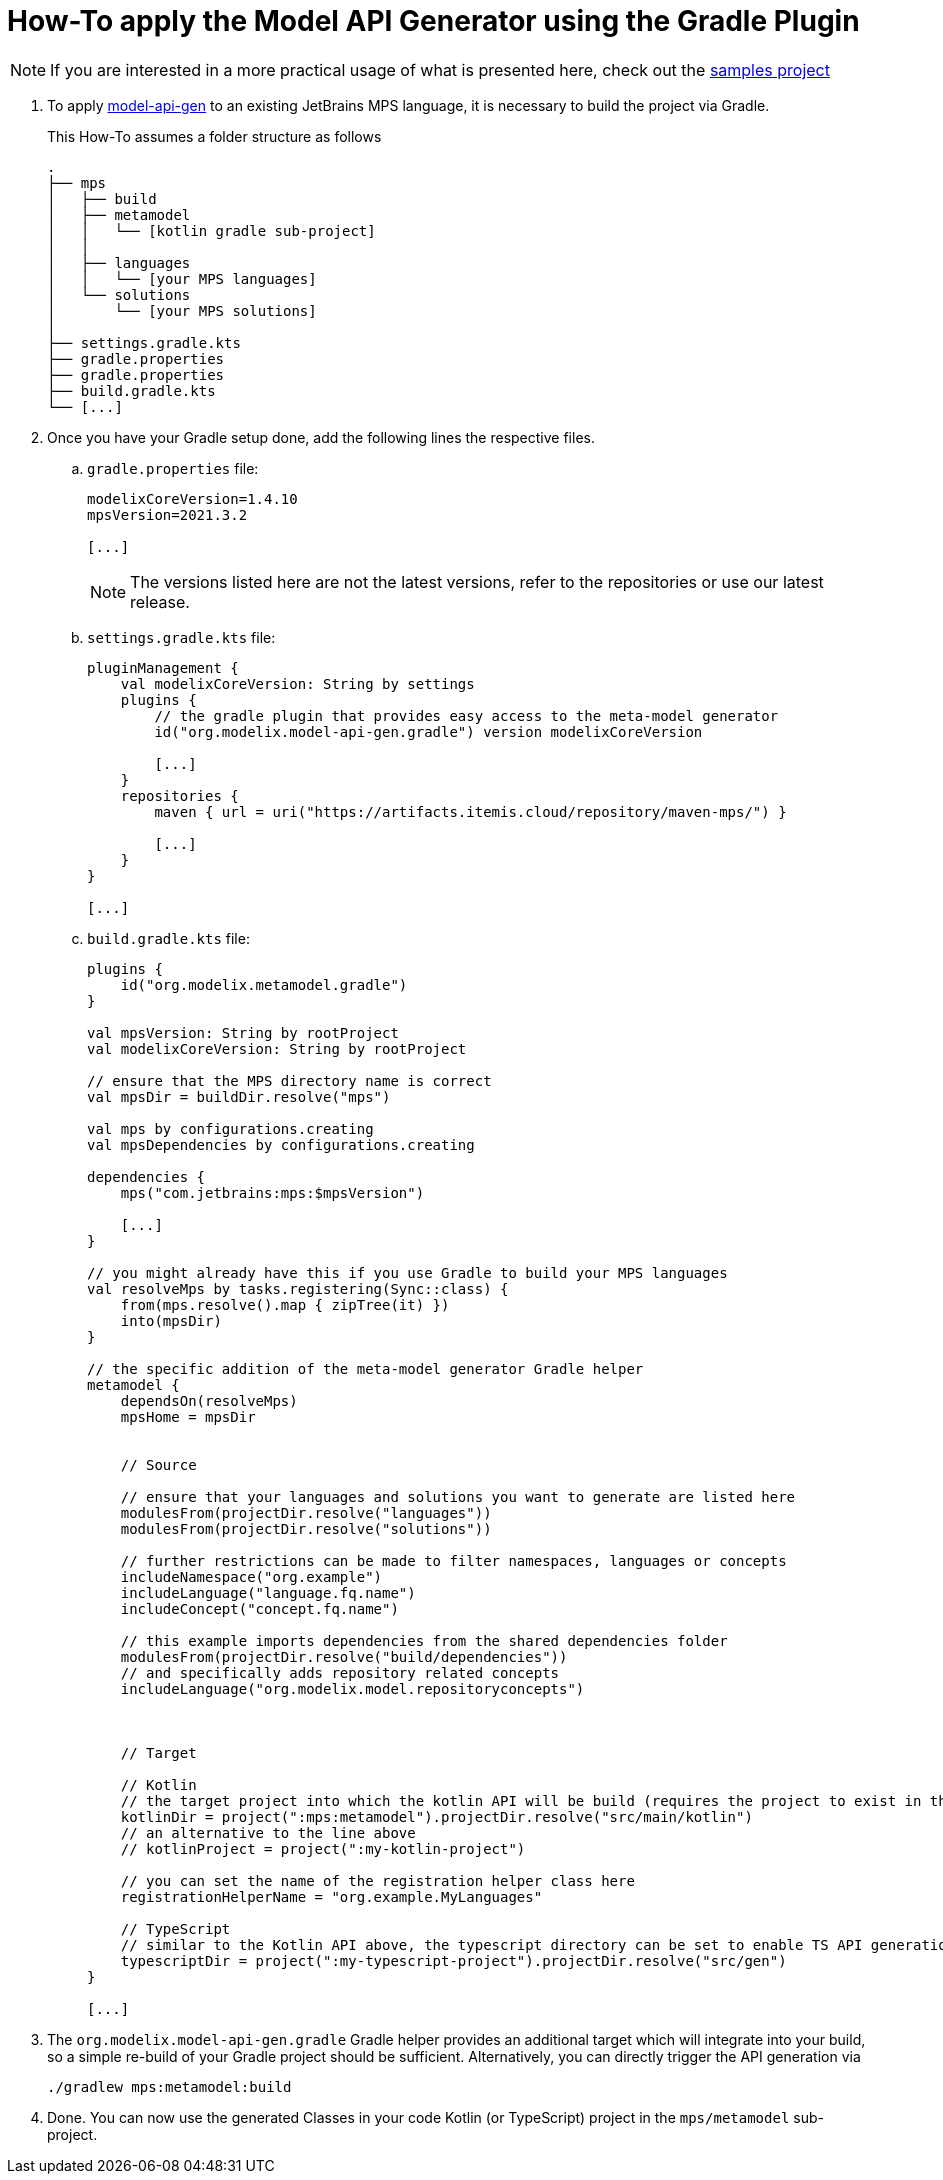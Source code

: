 = How-To apply the Model API Generator using the Gradle Plugin
:navtitle: Generate `Kotlin`/ `Typescript` API from MPS language

NOTE: If you are interested in a more practical usage of what is presented here, check out the https://github.com/modelix/modelix.samples[samples project^]

. To apply xref:core:reference/component-model-api-gen-gradle.adoc[model-api-gen] to an existing JetBrains MPS language, it is necessary to build the project via Gradle.
+
This How-To assumes a folder structure as follows
+
[source,]
--
.
├── mps
│   ├── build
│   ├── metamodel
│   │   └── [kotlin gradle sub-project]
│   │
│   ├── languages
│   │   └── [your MPS languages]
│   └── solutions
│       └── [your MPS solutions]
│
├── settings.gradle.kts
├── gradle.properties
├── gradle.properties
├── build.gradle.kts
└── [...]
--

. Once you have your Gradle setup done, add the following lines the respective files.

.. `gradle.properties` file:
+
[source,kotlin]
--
modelixCoreVersion=1.4.10
mpsVersion=2021.3.2

[...]
--
+
NOTE: The versions listed here are not the latest versions, refer to the repositories or use our latest release.
//TODO add 'latest release ref'


.. `settings.gradle.kts` file:
+
[source,kotlin]
--
pluginManagement {
    val modelixCoreVersion: String by settings
    plugins {
        // the gradle plugin that provides easy access to the meta-model generator
        id("org.modelix.model-api-gen.gradle") version modelixCoreVersion

        [...]
    }
    repositories {
        maven { url = uri("https://artifacts.itemis.cloud/repository/maven-mps/") }

        [...]
    }
}

[...]
--

.. `build.gradle.kts` file:
+
[source,kotlin]
--
plugins {
    id("org.modelix.metamodel.gradle")
}

val mpsVersion: String by rootProject
val modelixCoreVersion: String by rootProject

// ensure that the MPS directory name is correct
val mpsDir = buildDir.resolve("mps")

val mps by configurations.creating
val mpsDependencies by configurations.creating

dependencies {
    mps("com.jetbrains:mps:$mpsVersion")

    [...]
}

// you might already have this if you use Gradle to build your MPS languages
val resolveMps by tasks.registering(Sync::class) {
    from(mps.resolve().map { zipTree(it) })
    into(mpsDir)
}

// the specific addition of the meta-model generator Gradle helper
metamodel {
    dependsOn(resolveMps)
    mpsHome = mpsDir


    // Source

    // ensure that your languages and solutions you want to generate are listed here
    modulesFrom(projectDir.resolve("languages"))
    modulesFrom(projectDir.resolve("solutions"))

    // further restrictions can be made to filter namespaces, languages or concepts
    includeNamespace("org.example")
    includeLanguage("language.fq.name")
    includeConcept("concept.fq.name")

    // this example imports dependencies from the shared dependencies folder
    modulesFrom(projectDir.resolve("build/dependencies"))
    // and specifically adds repository related concepts
    includeLanguage("org.modelix.model.repositoryconcepts")



    // Target

    // Kotlin
    // the target project into which the kotlin API will be build (requires the project to exist in the gradle setup)
    kotlinDir = project(":mps:metamodel").projectDir.resolve("src/main/kotlin")
    // an alternative to the line above
    // kotlinProject = project(":my-kotlin-project")

    // you can set the name of the registration helper class here
    registrationHelperName = "org.example.MyLanguages"

    // TypeScript
    // similar to the Kotlin API above, the typescript directory can be set to enable TS API generation
    typescriptDir = project(":my-typescript-project").projectDir.resolve("src/gen")
}

[...]
--

. The `org.modelix.model-api-gen.gradle` Gradle helper provides an additional target which will integrate into your build, so a simple re-build of your Gradle project should be sufficient. Alternatively, you can directly trigger the API generation via
+
[source,bash]
--
./gradlew mps:metamodel:build
--

. Done. You can now use the generated Classes in your code Kotlin (or TypeScript) project in the `mps/metamodel` sub-project.


